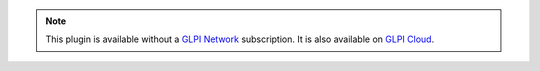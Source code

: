 .. Note::
   This plugin is available without a `GLPI Network <https://services.glpi-network.com/#offers>`_ subscription. It is also available on `GLPI Cloud <https://glpi-network.cloud>`_.
